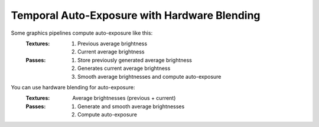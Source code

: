 
Temporal Auto-Exposure with Hardware Blending
=============================================

Some graphics pipelines compute auto-exposure like this:
   :Textures:
      #. Previous average brightness
      #. Current average brightness
   :Passes:
      #. Store previously generated average brightness
      #. Generates current average brightness
      #. Smooth average brightnesses and compute auto-exposure

You can use hardware blending for auto-exposure:
   :Textures: Average brightnesses (previous + current)
   :Passes:
      #. Generate and smooth average brightnesses
      #. Compute auto-exposure

.. code-block:: c
   :caption: Source Code

   /*
      Automatic exposure shader using hardware blending
   */

   /*
      Vertex shaders
   */

   struct APP2VS
   {
      float4 HPos : POSITION;
      float2 Tex0 : TEXCOORD0;
   };

   struct VS2PS
   {
      float4 HPos : POSITION;
      float2 Tex0 : TEXCOORD0;
   };

   VS2PS VS_Quad(APP2VS Input)
   {
      VS2PS Output;
      Output.HPos = Input.HPos;
      Output.Tex0 = Input.Tex0;
      return Output;
   }

   /*
      Pixel shaders
      ---
      AutoExposure(): https://knarkowicz.wordpress.com/2016/01/09/automatic-exposure/
   */

   float3 GetAutoExposure(float3 Color, float2 Tex)
   {
      float LumaAverage = exp(tex2Dlod(SampleLumaTex, float4(Tex, 0.0, 99.0)).r);
      float Ev100 = log2(LumaAverage * 100.0 / 12.5);
      Ev100 -= _ManualBias; // optional manual bias
      float Exposure = 1.0 / (1.2 * exp2(Ev100));
      return Color * Exposure;
   }

   float4 PS_GenerateAverageLuma(VS2PS Input) : COLOR
   {
      float4 Color = tex2D(SampleColorTex, Input.Tex0);
      float3 Luma = max(Color.r, max(Color.g, Color.b));

      // OutputColor0.rgb = Output the highest brightness out of red/green/blue component
      // OutputColor0.a = Output the weight for temporal blending
      float Delay = 1e-3 * _Frametime;
      return float4(log(max(Luma.rgb, 1e-2)), saturate(Delay * _SmoothingSpeed));
   }

   float3 PS_Exposure(VS2PS Input) : COLOR
   {
      float4 Color = tex2D(SampleColorTex, Input.Tex0);
      return GetAutoExposure(Color.rgb, Input.Tex0);
   }

   technique AutoExposure
   {
      // Pass0: This shader renders to a texture that blends itself
      // NOTE: Do not have another shader overwrite the texture
      pass GenerateAverageLuma
      {
         // Use hardware blending
         BlendEnable = TRUE;
         BlendOp = ADD;
         SrcBlend = SRCALPHA;
         DestBlend = INVSRCALPHA;

         VertexShader = VS_Quad;
         PixelShader = PS_GenerateAverageLuma;
      }

      // Pass1: Get the texture generated from Pass0
      // Do autoexposure shading here
      pass ApplyAutoExposure
      {
         VertexShader = VS_Quad;
         PixelShader = PS_Exposure;
      }
   }
